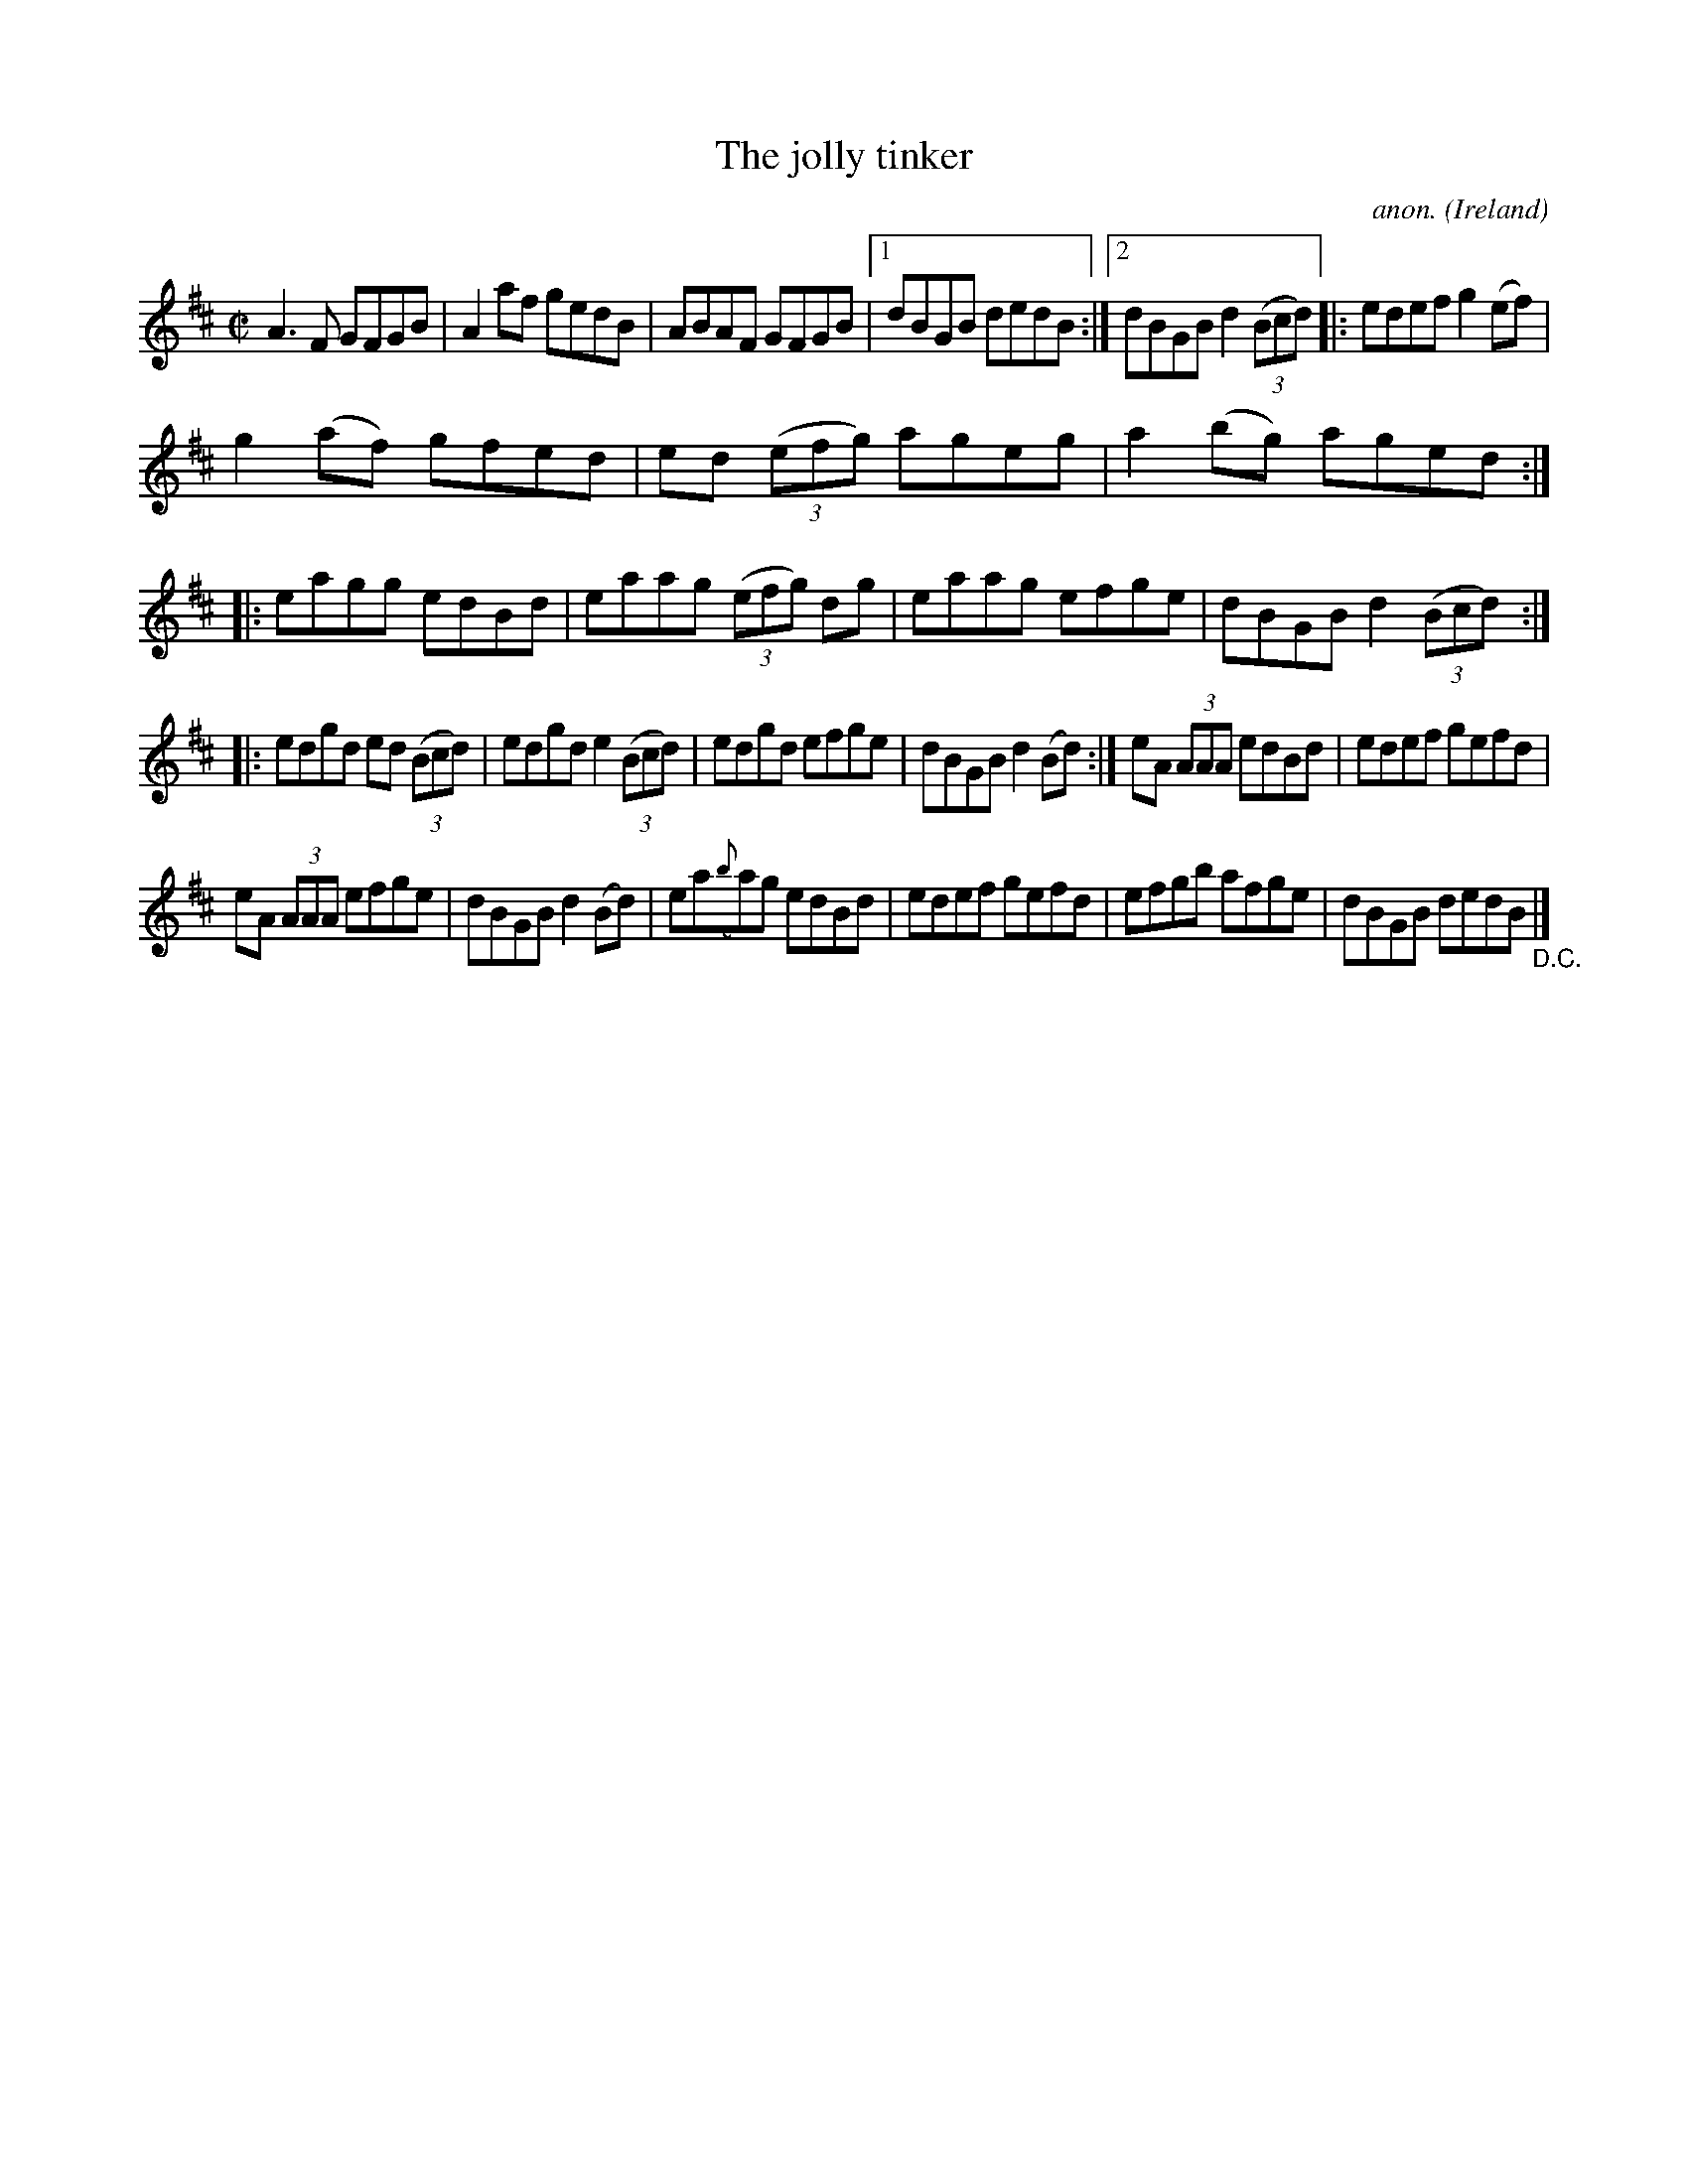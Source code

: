 X:751
T:The jolly tinker
C:anon.
O:Ireland
B:Francis O'Neill: "The Dance Music of Ireland" (1907) no. 751
R:Reel
M:C|
L:1/8
K:D
A3F GFGB|A2af gedB|ABAF GFGB|[1dBGB dedB:|[2dBGB d2(3(Bcd)|:edef g2(ef)|
g2(af) gfed|ed (3(efg) ageg|a2(bg) aged::eagg edBd|eaag (3(efg) dg|eaag efge|dBGB d2(3(Bcd):|
|:edgd ed (3(Bcd)|edgd e2 (3(Bcd)|edgd efge|dBGB d2(Bd):|eA (3AAA edBd|edef gefd|
eA (3AAA efge|dBGB d2(Bd)|ea({b}a)g edBd|edef gefd|efgb afge|dBGB dedB "_D.C." |]
